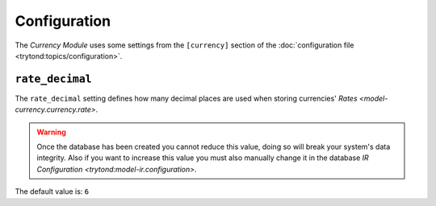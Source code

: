 *************
Configuration
*************

The *Currency Module* uses some settings from the ``[currency]`` section of the
:doc:`configuration file <trytond:topics/configuration>`.

.. _config-currency.rate_decimal:

``rate_decimal``
=================

The ``rate_decimal`` setting defines how many decimal places are used when
storing currencies' `Rates <model-currency.currency.rate>`.

.. warning::

   Once the database has been created you cannot reduce this value, doing so
   will break your system's data integrity.
   Also if you want to increase this value you must also manually change it in
   the database `IR Configuration <trytond:model-ir.configuration>`.

The default value is: ``6``
